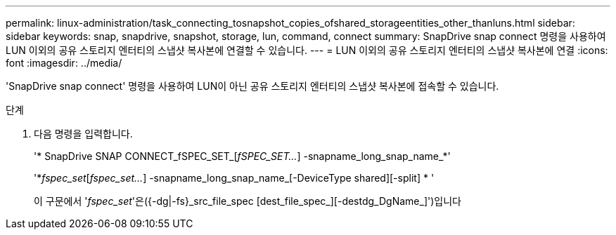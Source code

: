---
permalink: linux-administration/task_connecting_tosnapshot_copies_ofshared_storageentities_other_thanluns.html 
sidebar: sidebar 
keywords: snap, snapdrive, snapshot, storage, lun, command, connect 
summary: SnapDrive snap connect 명령을 사용하여 LUN 이외의 공유 스토리지 엔터티의 스냅샷 복사본에 연결할 수 있습니다. 
---
= LUN 이외의 공유 스토리지 엔터티의 스냅샷 복사본에 연결
:icons: font
:imagesdir: ../media/


[role="lead"]
'SnapDrive snap connect' 명령을 사용하여 LUN이 아닌 공유 스토리지 엔터티의 스냅샷 복사본에 접속할 수 있습니다.

.단계
. 다음 명령을 입력합니다.
+
'* SnapDrive SNAP CONNECT_fSPEC_SET_[_fSPEC_SET..._] -snapname_long_snap_name_*'

+
'*_fspec_set_[_fspec_set..._] -snapname_long_snap_name_[-DeviceType shared][-split] * '

+
이 구문에서 '_fspec_set_'은({-dg|-fs}_src_file_spec [dest_file_spec_][-destdg_DgName_]')입니다


